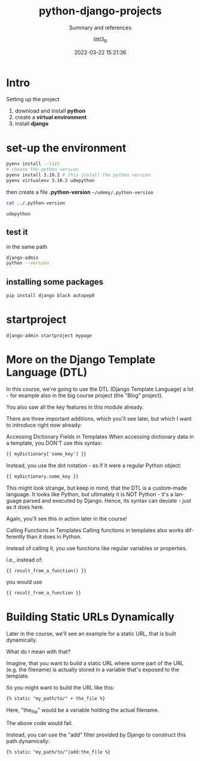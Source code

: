 #+TITLE: python-django-projects
#+SUBTITLE: Summary and references
#+AUTHOR: littl3_R
#+EMAIL: littl3_R@gmail.com
#+DATE: 2022-03-22 15:21:36

#+LANGUAGE: en

#+TOC: table
#+TOC: listing

* Intro
  Setting up the project
  1. download and install *python*
  2. create a *virtual environment*
  3. install *django*

* set-up the environment
  #+begin_src bash
    pyenv install --list
    # choose the python version
    pyenv install 3.10.2 # this install the python version
    pyenv virtualenv 3.10.2 udepython
  #+end_src

  then create a file *.python-version*
  =~/udemy/.python-version=
  #+begin_src bash
    cat ../.python-version
  #+end_src

  #+RESULTS:
  : udepython
** test it
   in the same path
   #+begin_src bash
     django-admin
     python --version
   #+end_src
** installing some packages
   #+begin_src bash
     pip install django black autopep8
   #+end_src
* startproject
  #+begin_src bash
    django-admin startproject mypage
  #+end_src
* More on the Django Template Language (DTL)
  In this course, we're going to use the DTL (Django Template Language)
  a lot - for example also in the big course project (the "Blog"
  project).

  You also saw all the key features in this module already.

  There are three important additions, which you'll see later, but
  which I want to introduce right now already:

  Accessing Dictionary Fields in Templates When accessing dictionary
  data in a template, you DON'T use this syntax:

  #+begin_src html
  {{ myDictionary['some_key'] }}
  #+end_src

  Instead, you use the dot notation - as if it were a regular Python
  object:

  #+begin_src html
  {{ myDictionary.some_key }}
  #+end_src

  This might look strange, but keep in mind, that the DTL is a
  custom-made language. It looks like Python, but ultimately it is NOT
  Python - it's a language parsed and executed by Django. Hence, its
  syntax can deviate - just as it does here.

  Again, you'll see this in action later in the course!

  Calling Functions in Templates Calling functions in templates also
  works differently than it does in Python.

  Instead of calling it, you use functions like regular variables or
  properties.

  I.e., instead of:

  #+begin_src html
  {{ result_from_a_function() }}
  #+end_src

  you would use

  #+begin_src html
  {{ result_from_a_function }}
  #+end_src
* Building Static URLs Dynamically
  Later in the course, we'll see an example for a static URL, that is
  built dynamically.

  What do I mean with that?

  Imagine, that you want to build a static URL where some part of the
  URL (e.g. the filename) is actually stored in a variable that's
  exposed to the template.

  So you might want to build the URL like this:

  #+begin_src html
  {% static "my_path/to/" + the_file %}
  #+end_src

  Here, "the_file" would be a variable holding the actual filename.

  The above code would fail.

  Instead, you can use the "add" filter provided by Django to
  construct this path dynamically:

  #+begin_src html
  {% static "my_path/to/"|add:the_file %}
  #+end_src

  
